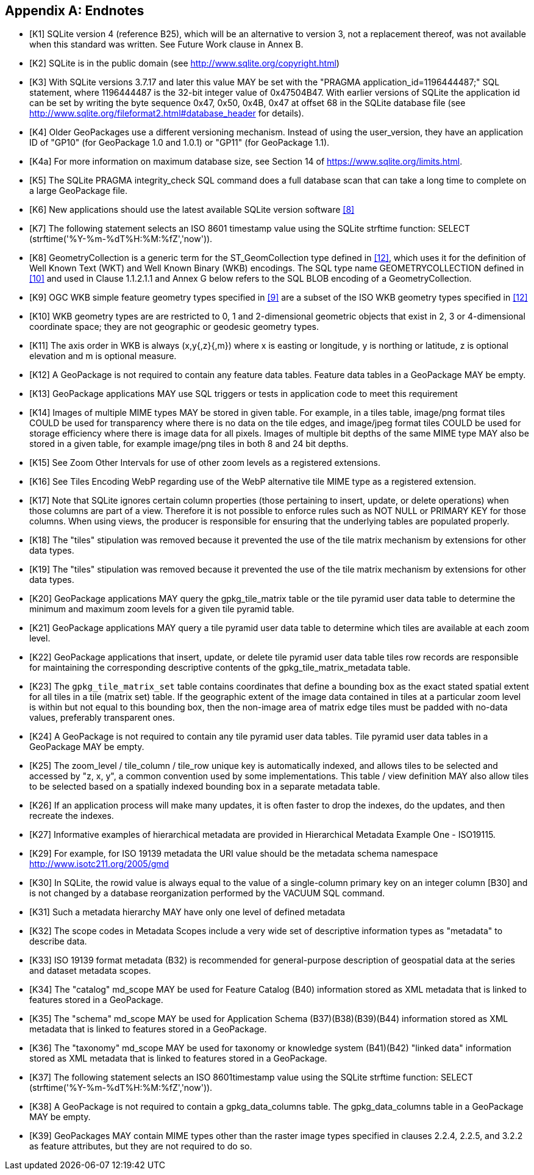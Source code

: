 [appendix]
== Endnotes 

[bibliography]
- [[[K1]]] SQLite version 4 (reference B25), which will be an alternative to version 3, not a replacement thereof, was not available when this standard was written. See Future Work clause in Annex B. 
- [[[K2]]] SQLite is in the public domain (see http://www.sqlite.org/copyright.html) 
- [[[K3]]] With SQLite versions 3.7.17 and later this value MAY be set with the "PRAGMA application_id=1196444487;" SQL statement, where 1196444487 is the 32-bit integer value of 0x47504B47. With earlier versions of SQLite the application id can be set by writing the byte sequence 0x47, 0x50, 0x4B, 0x47 at offset 68 in the SQLite database file (see http://www.sqlite.org/fileformat2.html#database_header for details). 
- [[[K4]]] Older GeoPackages use a different versioning mechanism. Instead of using the user_version, they have an application ID of "GP10" (for GeoPackage 1.0 and 1.0.1) or "GP11" (for GeoPackage 1.1).
- [[[K4a]]] For more information on maximum database size, see Section 14 of https://www.sqlite.org/limits.html. 
- [[[K5]]] The SQLite PRAGMA integrity_check SQL command does a full database scan that can take a long time to complete on a large GeoPackage file.
- [[[K6]]] New applications should use the latest available SQLite version software <<8>>
- [[[K7]]] The following statement selects an ISO 8601 timestamp value using the SQLite strftime function: SELECT (strftime('%Y-%m-%dT%H:%M:%fZ','now')).
- [[[K8]]] GeometryCollection is a generic term for the ST_GeomCollection type defined in <<12>>, which uses it for the definition of Well Known Text (WKT) and Well Known Binary (WKB) encodings. The SQL type name GEOMETRYCOLLECTION defined in <<10>> and used in Clause 1.1.2.1.1 and Annex G below refers to the SQL BLOB encoding of a GeometryCollection.
- [[[K9]]] OGC WKB simple feature geometry types specified in <<9>> are a subset of the ISO WKB geometry types specified in <<12>>
- [[[K10]]] WKB geometry types are are restricted to 0, 1 and 2-dimensional geometric objects that exist in 2, 3 or 4-dimensional coordinate space; they are not geographic or geodesic geometry types.
- [[[K11]]] The axis order in WKB is always (x,y{,z}{,m}) where x is easting or longitude, y is northing or latitude, z is optional elevation and m is optional measure.
- [[[K12]]] A GeoPackage is not required to contain any feature data tables. Feature data tables in a GeoPackage MAY be empty.
- [[[K13]]] GeoPackage applications MAY use SQL triggers or tests in application code to meet this requirement
- [[[K14]]] Images of multiple MIME types MAY be stored in given table. For example, in a tiles table, image/png format tiles COULD be used for transparency where there is no data on the tile edges, and image/jpeg format tiles COULD be used for storage efficiency where there is image data for all pixels. Images of multiple bit depths of the same MIME type MAY also be stored in a given table, for example image/png tiles in both 8 and 24 bit depths.
- [[[K15]]] See Zoom Other Intervals for use of other zoom levels as a registered extensions.
- [[[K16]]] See Tiles Encoding WebP regarding use of the WebP alternative tile MIME type as a registered extension.
- [[[K17]]] Note that SQLite ignores certain column properties (those pertaining to insert, update, or delete operations) when those columns are part of a view. Therefore it is not possible to enforce rules such as NOT NULL or PRIMARY KEY for those columns. When using views, the producer is responsible for ensuring that the underlying tables are populated properly.
- [[[K18]]] The "tiles" stipulation was removed because it prevented the use of the tile matrix mechanism by extensions for other data types.
- [[[K19]]] The "tiles" stipulation was removed because it prevented the use of the tile matrix mechanism by extensions for other data types.
- [[[K20]]] GeoPackage applications MAY query the gpkg_tile_matrix table or the tile pyramid user data table to determine the minimum and maximum zoom levels for a given tile pyramid table.
- [[[K21]]] GeoPackage applications MAY query a tile pyramid user data table to determine which tiles are available at each zoom level.
- [[[K22]]] GeoPackage applications that insert, update, or delete tile pyramid user data table tiles row records are responsible for maintaining the corresponding descriptive contents of the gpkg_tile_matrix_metadata table.
- [[[K23]]] The `gpkg_tile_matrix_set` table contains coordinates that define a bounding box as the exact stated spatial extent for all tiles in a tile (matrix set) table. If the geographic extent of the image data contained in tiles at a particular zoom level is within but not equal to this bounding box, then the non-image area of matrix edge tiles must be padded with no-data values, preferably transparent ones.
- [[[K24]]] A GeoPackage is not required to contain any tile pyramid user data tables. Tile pyramid user data tables in a GeoPackage MAY be empty.
- [[[K25]]] The zoom_level / tile_column / tile_row unique key is automatically indexed, and allows tiles to be selected and accessed by "z, x, y", a common convention used by some implementations. This table / view definition MAY also allow tiles to be selected based on a spatially indexed bounding box in a separate metadata table.
- [[[K26]]] If an application process will make many updates, it is often faster to drop the indexes, do the updates, and then recreate the indexes.
- [[[K27]]] Informative examples of hierarchical metadata are provided in Hierarchical Metadata Example One - ISO19115.
- [[[K29]]] For example, for ISO 19139 metadata the URI value should be the metadata schema namespace http://www.isotc211.org/2005/gmd
- [[[K30]]] In SQLite, the rowid value is always equal to the value of a single-column primary key on an integer column [B30] and is not changed by a database reorganization performed by the VACUUM SQL command.
- [[[K31]]] Such a metadata hierarchy MAY have only one level of defined metadata
- [[[K32]]] The scope codes in Metadata Scopes include a very wide set of descriptive information types as "metadata" to describe data.
- [[[K33]]] ISO 19139 format metadata (B32) is recommended for general-purpose description of geospatial data at the series and dataset metadata scopes.
- [[[K34]]] The "catalog" md_scope MAY be used for Feature Catalog (B40) information stored as XML metadata that is linked to features stored in a GeoPackage.
- [[[K35]]] The "schema" md_scope MAY be used for Application Schema (B37)(B38)(B39)(B44) information stored as XML metadata that is linked to features stored in a GeoPackage.
- [[[K36]]] The "taxonomy" md_scope MAY be used for taxonomy or knowledge system (B41)(B42) "linked data" information stored as XML metadata that is linked to features stored in a GeoPackage.
- [[[K37]]] The following statement selects an ISO 8601timestamp value using the SQLite strftime function: SELECT (strftime('%Y-%m-%dT%H:%M:%fZ','now')).
- [[[K38]]] A GeoPackage is not required to contain a gpkg_data_columns table. The gpkg_data_columns table in a GeoPackage MAY be empty.
- [[[K39]]] GeoPackages MAY contain MIME types other than the raster image types specified in clauses 2.2.4, 2.2.5, and 3.2.2 as feature attributes, but they are not required to do so.
